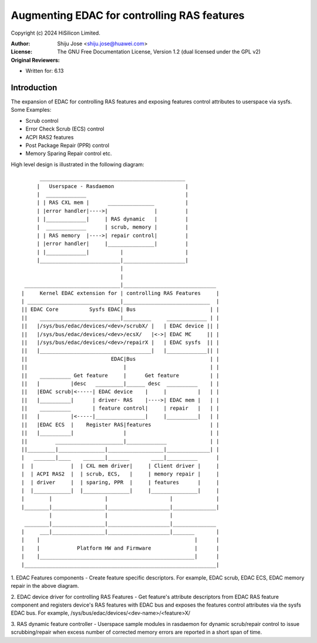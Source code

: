 .. SPDX-License-Identifier: GPL-2.0

============================================
Augmenting EDAC for controlling RAS features
============================================

Copyright (c) 2024 HiSilicon Limited.

:Author:   Shiju Jose <shiju.jose@huawei.com>
:License:  The GNU Free Documentation License, Version 1.2
          (dual licensed under the GPL v2)
:Original Reviewers:

- Written for: 6.13

Introduction
------------
The expansion of EDAC for controlling RAS features and exposing features
control attributes to userspace via sysfs. Some Examples:

* Scrub control

* Error Check Scrub (ECS) control

* ACPI RAS2 features

* Post Package Repair (PPR) control

* Memory Sparing Repair control etc.

High level design is illustrated in the following diagram::

         _______________________________________________
        |   Userspace - Rasdaemon                       |
        |  _____________                                |
        | | RAS CXL mem |      _______________          |
        | |error handler|---->|               |         |
        | |_____________|     | RAS dynamic   |         |
        |  _____________      | scrub, memory |         |
        | | RAS memory  |---->| repair control|         |
        | |error handler|     |_______________|         |
        | |_____________|          |                    |
        |__________________________|____________________|
                                   |
                                   |
    _______________________________|______________________________
   |     Kernel EDAC extension for | controlling RAS Features     |
   | ______________________________|____________________________  |
   || EDAC Core          Sysfs EDAC| Bus                        | |
   ||    __________________________|_________     _____________ | |
   ||   |/sys/bus/edac/devices/<dev>/scrubX/ |   | EDAC device || |
   ||   |/sys/bus/edac/devices/<dev>/ecsX/   |<->| EDAC MC     || |
   ||   |/sys/bus/edac/devices/<dev>/repairX |   | EDAC sysfs  || |
   ||   |____________________________________|   |_____________|| |
   ||                           EDAC|Bus                        | |
   ||                               |                           | |
   ||    __________ Get feature     |      Get feature          | |
   ||   |          |desc   _________|______ desc  __________    | |
   ||   |EDAC scrub|<-----| EDAC device    |     |          |   | |
   ||   |__________|      | driver- RAS    |---->| EDAC mem |   | |
   ||    __________       | feature control|     | repair   |   | |
   ||   |          |<-----|________________|     |__________|   | |
   ||   |EDAC ECS  |    Register RAS|features                   | |
   ||   |__________|                |                           | |
   ||         ______________________|_____________              | |
   ||_________|_______________|__________________|______________| |
   |   _______|____    _______|_______       ____|__________      |
   |  |            |  | CXL mem driver|     | Client driver |     |
   |  | ACPI RAS2  |  | scrub, ECS,   |     | memory repair |     |
   |  | driver     |  | sparing, PPR  |     | features      |     |
   |  |____________|  |_______________|     |_______________|     |
   |        |                 |                    |              |
   |________|_________________|____________________|______________|
            |                 |                    |
    ________|_________________|____________________|______________
   |     ___|_________________|____________________|_______       |
   |    |                                                  |      |
   |    |            Platform HW and Firmware              |      |
   |    |__________________________________________________|      |
   |______________________________________________________________|


1. EDAC Features components - Create feature specific descriptors.
For example, EDAC scrub, EDAC ECS, EDAC memory repair in the above
diagram.

2. EDAC device driver for controlling RAS Features - Get feature's attribute
descriptors from EDAC RAS feature component and registers device's RAS
features with EDAC bus and exposes the features control attributes via
the sysfs EDAC bus. For example, /sys/bus/edac/devices/<dev-name>/<feature>X/

3. RAS dynamic feature controller - Userspace sample modules in rasdaemon for
dynamic scrub/repair control to issue scrubbing/repair when excess number
of corrected memory errors are reported in a short span of time.
